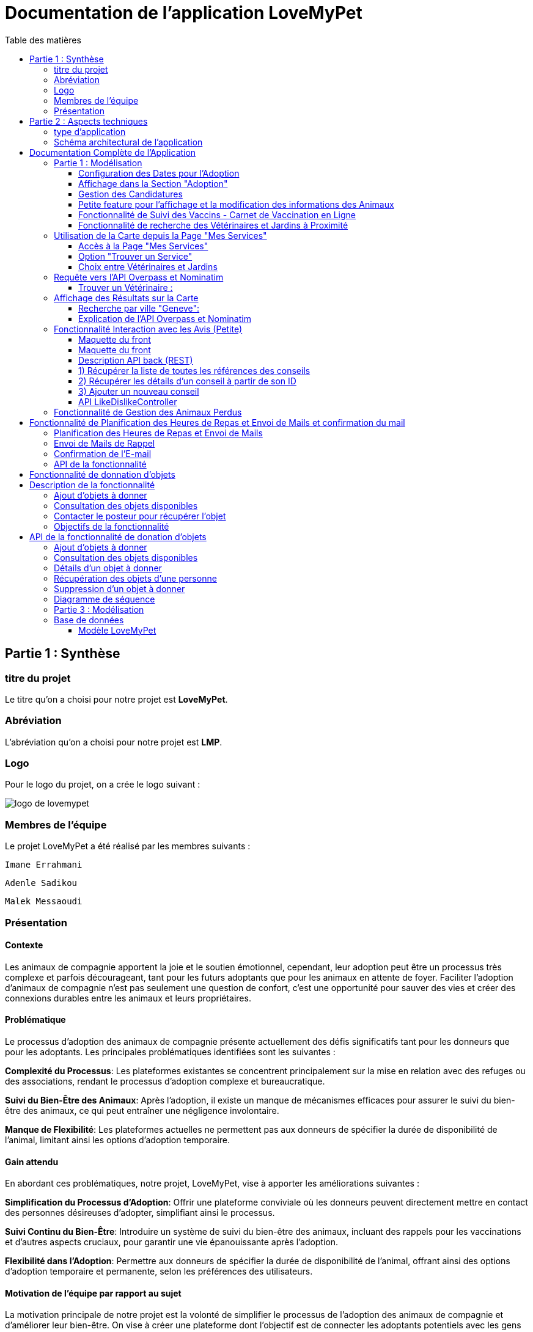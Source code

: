 = Documentation de l'application LoveMyPet
:doctype: book
:icons: font
:source-highlighter: coderay
:toc: left
:toc-title: Table des matières



== Partie 1 : Synthèse 

=== titre du projet 

Le titre qu'on a choisi pour notre projet est **LoveMyPet**.

=== Abréviation 

L'abréviation  qu'on a choisi pour notre projet est **LMP**.

=== Logo 
Pour le logo du projet, on a crée le logo suivant :

image::logo.png[logo de lovemypet]

=== Membres de l'équipe

Le projet LoveMyPet a été réalisé par les membres suivants : 

    Imane Errahmani
    
    Adenle Sadikou

    Malek Messaoudi


=== Présentation

==== Contexte 

Les animaux de compagnie apportent la joie et le soutien émotionnel, cependant, leur adoption peut être un processus très complexe et parfois décourageant, tant pour les futurs adoptants que pour les animaux en attente de foyer. Faciliter l’adoption d’animaux de compagnie n’est pas seulement une question de confort, c’est une opportunité pour sauver des vies et créer des connexions durables entre les animaux et leurs propriétaires.

==== Problématique 

Le processus d'adoption des animaux de compagnie présente actuellement des défis significatifs tant pour les donneurs que pour les adoptants. Les principales problématiques identifiées sont les suivantes :

**Complexité du Processus**: Les plateformes existantes se concentrent principalement sur la mise en relation avec des refuges ou des associations, rendant le processus d'adoption complexe et bureaucratique.

**Suivi du Bien-Être des Animaux**: Après l'adoption, il existe un manque de mécanismes efficaces pour assurer le suivi du bien-être des animaux, ce qui peut entraîner une négligence involontaire.

**Manque de Flexibilité**: Les plateformes actuelles ne permettent pas aux donneurs de spécifier la durée de disponibilité de l'animal, limitant ainsi les options d'adoption temporaire.


==== Gain attendu 

En abordant ces problématiques, notre projet, LoveMyPet, vise à apporter les améliorations suivantes :

**Simplification du Processus d'Adoption**: Offrir une plateforme conviviale où les donneurs peuvent directement mettre en contact des personnes désireuses d'adopter, simplifiant ainsi le processus.

**Suivi Continu du Bien-Être**: Introduire un système de suivi du bien-être des animaux, incluant des rappels pour les vaccinations et d'autres aspects cruciaux, pour garantir une vie épanouissante après l'adoption.

**Flexibilité dans l'Adoption**: Permettre aux donneurs de spécifier la durée de disponibilité de l'animal, offrant ainsi des options d'adoption temporaire et permanente, selon les préférences des utilisateurs.


==== Motivation de l'équipe par rapport au sujet

La motivation principale de notre projet est la volonté de simplifier le processus de l’adoption des animaux de compagnie et d'améliorer leur bien-être.
On vise à créer une plateforme dont l’objectif est de connecter les adoptants potentiels avec les gens qui souhaitent donner leur animal de compagnie soit pour une durée définie (vacances) ou pour toujours.

Notre projet vise aussi à éduquer les futurs propriétaires sur les meilleures pratiques de soins afin de créer une communauté engagée et responsable pour contribuer à une adoption plus répandue et à des vies animales plus épanouies. 


==== Concurrence

Afin de faire une étude de la concurrence, on s’est posé les questions suivantes : 

Qui sont nos concurrents ?
Où sont-ils ?
Que proposent-ils ?
Quelles sont leurs forces et leurs faiblesses ?

Après une recherche sur internet, on a vu qu' en France, il existe beaucoup de sites web permettant l’adoption des animaux que ce soit des sites des fondations (Fondation 30 Millions d’amis, Fondation Brigitte Bardot…)  ou des plateformes d’adoption comme Seconde Chance, La-Spa.fr, PAAW…

On a constaté que sur ces sites web, le service proposé est de mettre en contact un futur adoptant avec une association de la protection des animaux ou avec un refuge, cela est totalement différent du service proposé par notre projet qui est de mettre en contact deux personnes, une qui souhaite donner son animal de compagnie soit de façon définitive ou pour une durée précise (vacance) et l’autre qui représente un futur propriétaire de cet animal.

En revanche ce service peut être existant dans des sites comme LeBonCoin, sauf que dans ce cas, ce site n’est pas dédié seulement aux animaux et leur adoption ce qui n’est pas pratique pour les utilisateurs souhaitant profiter d’un processus d’adoption simple et efficace. 

Ce qui diffère notre projet des concurrents cités, c’est le fait que c’est un site qui permet un suivi du bien être des animaux, cela inclut :
Trouver un propriétaire pour l’animal,
Assurer que le propriétaire prend soin de l’animal en lui envoyant des rappels pour nourrir l’animal, le laver, le vacciner…

Donc au final, notre projet est une combinaison de fonctionnalités permettant une meilleure expérience utilisateur.

==== Personas 

**Donneur d'Animal - Sophie**:

image::sophie.jpg[persona 1]


    Contexte: Sophie, 35 ans, a un chien nommé Max qu'elle aime profondément. Cependant, en raison de changements de vie, elle doit trouver un nouveau foyer pour Max.
    Fonctionnalités Clés:
        Enregistrement facile des informations de Max sur la plateforme.
        Possibilité de donner Max pour une durée à spécifier (temporaire ou permanente).

**Futur Adoptant - Antoine**:

image::antoine.jpg[persona 2]

    Contexte: Antoine, 28 ans, cherche un compagnon animal. Il aimerait adopter un chien pour lui tenir compagnie.
    Fonctionnalités Clés:
        Recherche simplifiée d'animaux disponibles à l'adoption.
        Faire une candidature  pour exprimer son intérêt à adopter.
        Accès à des informations complètes sur les vaccinations et le suivi du bien-être de l'animal.


==== Prévisions Marketing

**Réseaux Sociaux**:

Stratégie: Campagnes engageantes sur des plateformes populaires telles que Facebook, Instagram et Twitter.
Contenu: Témoignages d'adoptions réussies, conseils de soins, et mises en avant des fonctionnalités uniques de LoveMyPet.
Impact Attendu: Augmentation de la notoriété de la plateforme, engagement de la communauté, partages sociaux.

**Site Web**:

Stratégie: Développement d'un site web attrayant et convivial.
Contenu: Histoires inspirantes, guides de soins, témoignages d'utilisateurs, et accès facile aux fonctionnalités de la plateforme.
Impact Attendu: Plateforme centrale pour les informations sur LoveMyPet, conversion des visiteurs en utilisateurs actifs.


**Campagnes d'Influenceurs**:

Stratégie: Partenariat avec des influenceurs dans le domaine des animaux et de l'adoption responsable.
Contenu: Contenu authentique mettant en avant l'utilité de LoveMyPet.
Impact Attendu: Atteinte d'un public plus large, renforcement de la confiance grâce à des recommandations d'influenceurs.


== Partie 2 : Aspects techniques

=== type d'application

LoveMyPet est une application **web**

=== Schéma architectural de l'application

Voici notre schéma architectural 

[plantuml]
----
@startuml

!define RECTANGLE class
!define INTERFACE interface
!define END end

RECTANGLE Frontend {
  PageAccueil
  PagesProfil
  PagesAdoption
  PopUpsInteractifs
  PagesSuiviDeVaccination
  ...
}

RECTANGLE Backend {
  API_REST
  GestionUtilisateurs
  LogiqueAdoption
  SuiviVaccination
  LogiqueAlerts
  LogiqueSuiviDuPoids
  LogiqueAffichageDesparcs
  LogiqueAffichageDesVeterinaires
}

RECTANGLE BaseDeDonnees {
  TablesPerson
  TablesAnimal
  TablesAdoption
  TablesVaccination
  TablesVaccin
  TableAdvice
  TableCanidature
  TableComment
  TableFeedingConfirmation
  TableFeedingTime
  TableHistoriqueAdoption
  TableHistoriqueWeight
  TableLikeDislike
  TableLostAnimal
}

Backend -- BaseDeDonnees : communique
Frontend -- Backend : communique

@enduml
----

et voici toutes les API utilisées dans notre projet : 


===== AdoptionController

Point de départ de l'API : `/adoption`

* `GET /adoptions` : Obtenir la liste de toutes les URL d'adoption.
* `GET /{idAdoption}` : Obtenir les détails d'une adoption spécifique par ID.

===== AnimalController

Point de départ de l'API : `/animal`

* `POST /add` : Ajouter un nouvel animal avec un fichier image.
* `GET /person/{idPerson}` : Obtenir la liste des références d'animaux par ID de personne.
* `GET /{id}` : Obtenir les détails d'un animal spécifique par ID.
* `GET /{animalId}/candidatures` : Obtenir la liste des candidatures pour un animal spécifique.
* `POST /addadoption` : Ajouter une nouvelle adoption.

===== CandidatureController

Point de départ de l'API : `/animal/{animalId}/candidature`

* `GET /{candidatureId}` : Obtenir les détails d'une candidature spécifique pour un animal.

===== MesCandidatureController

Point de départ de l'API : `/mescandidature`

* `GET /person/{idPerson}` : Obtenir la liste des références de candidatures par ID de personne.
* `GET /{idCandidature}` : Obtenir les détails d'une candidature spécifique par ID.

===== PersonController

Point de départ de l'API : `/person`

* `GET /{id}` : Obtenir les détails d'une personne spécifique par ID.
* `POST /add` : Ajouter une nouvelle personne avec un fichier image.
* `POST /login` : Authentifier une personne à l'aide de l'e-mail et du mot de passe.
* `GET /profile` : Obtenir les informations du profil utilisateur.
* `POST /addcandidature` : Ajouter une nouvelle candidature.

===== VaccinationController

Point de départ de l'API : `/vaccination`

* `GET /animal/{idAnimal}` : Obtenir les références de vaccination par ID d'animal.
* `GET /{idVaccination}` : Obtenir les détails d'une vaccination spécifique par ID.
* `POST /add` : Ajouter une nouvelle vaccination.

===== VaccinController

Point de départ de l'API : `/vaccin`

* `GET /all` : Obtenir toutes les vaccinations.

===== HistoriqueAdoptionController

Point de départ de l'API : `/historiqueadoption`

* `POST /ajouteradoption` : ajouter une adoption temporaire dans la table.

===== HistoriqueWeightController

Point de départ de l'API : `/historiqueWeight`

* `GET /animal/{idAnimal}` : Récupérer la liste des liens d'historique de poids pour un animal donné.
*`GET /{id}` : Récupérer les détails d'un enregistrement d'historique de poids par son identifiant.
*`GET /data/{idAnimal}` : Récupérer les données d'historique de poids pour un animal donné.

===== InfoAnimalController

Point de départ de l'API : `/infoanimal`

* `GET /{idAnimal}` : Récupérer les informations concernant un animal à partir de son id
*`POST /updateName/{idAnimal}` : modifier le nom de l'animal dont l'identifiant est idAnimal.
*`POST /updateWeight/{idAnimal}` : modifier le poids de l'animal dont l'identifiant est idAnimal.
*`POST /updateImage/{idAnimal}` : modifier l'image de l'animal dont l'identifiant est idAnimal.

===== LostAnimalController



Point de départ de l'API : `/lost-animal`

* `POST /add` : Ajouter un animal perdu dans la table LotAnimal.
*`GET /list` : Récupérer la liste des animaux perdus.

===== MesCandidatureController



Point de départ de l'API : `/mescandidature`

* `GET /person/{idPerson}` : Récupérer les liens des candidatures de la personne.
*`GET /{idCandidature}` : Récupérer la candidature.

==== plateforme technologique

**Langages utilisés**

**Backend (Java)**: Utilisation de Java pour la logique métier, la gestion de la base de données, et la création de l'API REST.

**Frontend (JavaScript, HTML, JSON)**: Utilisation de JavaScript pour la logique côté client, HTML pour la structure des pages, et JSON pour le format des données échangées.

**API REST**

Utilisation d'une architecture RESTful pour la communication entre le frontend et le backend.

**Frameworks de Test**

**Jacoco**: Utilisation de Jacoco pour la mesure de la couverture de code, permettant d'évaluer l'étendue des tests effectués sur le code source Java.

**Gestion de Versions**

**Git**: Utilisation du système de gestion de versions Git pour le suivi des modifications, la collaboration entre les membres de l'équipe, et la gestion des branches de développement.

**Build**

**Maven**: Utilisation de Maven pour la gestion des dépendances, la compilation du code source, et la création d'artefacts binaires.

**Intégration Continue (CI)**

**GitAction**: Mise en place d'un système d'intégration continue pour automatiser les tests, la compilation, et la vérification de la qualité du code à chaque modification dans le référentiel Git.


= Documentation Complète de l'Application

== Partie 1 : Modélisation




Après avoir ajouté des compagnons dans la section "Mes Animaux", chaque animal est associé au bouton unique "Donner". Cela déclenche un pop-up interactif pour faciliter l'adoption.

**étape 1**

image::enregistrement.png[etape 1]

**étape 2**

image::donner.png[etape 2]

**étape 3**

image::popup.png[etape 3]

==== Configuration des Dates pour l'Adoption

Dans le pop-up, la date de début est obligatoire, indiquant quand l'animal sera disponible pour adoption. La date de fin est facultative, laissant aux donateurs le choix de l'adoption permanente ou temporaire, idéal pour les périodes comme les vacances.

==== Affichage dans la Section "Adoption"

Une fois configuré, l'animal est répertorié dans la section dédiée à l'adoption, avec un bouton "Candidater" pour exprimer l'intérêt.

**étape 4**

image::adoption.png[etape 4]

Cette approche flexible simplifie l'adoption, laissant aux propriétaires le choix de la durée d'adoption.

==== Gestion des Candidatures

Chaque animal ajouté à la section "Mes Animaux" est équipé d'un bouton "Candidatures". Ce bouton permet au propriétaire de consulter les détails des personnes ayant postulé pour garder son animal.

*étape 5*

Le propriétaire peut ensuite examiner chaque candidature individuellement et décider d'accepter ou de refuser.

*étape 6*



=== Petite feature pour l'affichage et la modification des informations des Animaux

Chaque animal dans la section "Mes Animaux" est doté d'un bouton en haut à droite avec le signe plus (+). En cliquant sur ce bouton, les informations détaillées de l'animal sont affichées, offrant la possibilité de modifier le nom, le poids et la photo de l'animal.



=== Fonctionnalité de Suivi des Vaccins - Carnet de Vaccination en Ligne

La fonction de suivi des vaccins offre une gestion centralisée des vaccinations des animaux. Accessible depuis "Mes Animaux", elle permet aux propriétaires de maintenir un carnet de vaccination en ligne.

==== Accès Simple

**étape 1**
image::suivi_vaccins.png[etape 1]

**étape 2**
image::mes_animaux.png[etape 2]

==== Vue d'Ensemble des Vaccinations

L'interface propose une vue d'ensemble détaillée des vaccinations, incluant le nom et la date de chaque vaccin.

==== Ajout de Vaccinations

Les propriétaires peuvent ajouter de nouvelles vaccinations à tout moment, garantissant un historique complet et à jour.

=== Fonctionnalité de recherche des Vétérinaires et Jardins à Proximité

L'application offre une fonctionnalité avancée permettant aux utilisateurs de localiser rapidement des vétérinaires ou des jardins à proximité de leur emplacement actuel. Cette fonctionnalité est accessible depuis la page "Mes Services".

== Utilisation de la Carte depuis la Page "Mes Services"

=== Accès à la Page "Mes Services"

Connectez-vous à votre compte sur le site et accédez à la page "Mes Services".

=== Option "Trouver un Service"

Recherchez l'option "EXPLORATION FACILE" sur la page "Mes Services" et cliquez dessus.

image::service.jpeg[Services]

=== Choix entre Vétérinaires et Jardins

Une fois sur la page "EXPLORATION FACILE", les utilisateurs ont deux choix :
- "Trouver un Vétérinaire"
- "Rechercher un Jardin pour se Balader"
- "Recherche par Ville et Périmètre"

Les utilisateurs peuvent sélectionner l'option qui correspond à leur recherche.

image::map.png[Map]

== Requête vers l'API Overpass et Nominatim

=== Trouver un Vétérinaire :

Lorsque l'utilisateur choisit "Trouver un Vétérinaire", l'application utilise l'API Overpass pour rechercher les vétérinaires à proximité de la position actuelle de l'utilisateur. La requête à l'API Overpass est générée dynamiquement pour récupérer les nœuds correspondant à la catégorie "amenity=veterinary" dans un rayon défini autour de la position de l'utilisateur.

En outre, l'application utilise l'API Nominatim pour convertir le nom de la ville saisi par l'utilisateur en coordonnées géographiques.

[plantuml]
----
class VeterinairesController {
    +getVeterinaires(double latitude, double longitude, String city, int radius): String
    -Veterinary
}

class Veterinary {
    -lat: double
    -lon: double
    -name: String

    +Veterinary(double lat, double lon, String name)
    +getLat(): double
    +getLon(): double
    +getName(): String
}

class RestTemplate {
    +getForObject(url: String, responseType: Class<T>): T
}

VeterinairesController --> Veterinary: "1..*"
VeterinairesController --> RestTemplate: makeApiCall()
RestTemplate --> API: Overpass API
RestTemplate --> API: Nominatim API
----

- === Rechercher un Jardin pour se Balader :

Si l'utilisateur opte pour "Rechercher un Jardin pour se Balader", l'application effectue une requête pour trouver les nœuds correspondant à la catégorie "leisure=garden" autour de la position actuelle de l'utilisateur. Cette requête est également générée dynamiquement pour récupérer les informations nécessaires.

== Affichage des Résultats sur la Carte

-  Trouver un Vétérinaire :

Les résultats de la requête pour les vétérinaires sont affichés sur la carte sous forme de marqueurs. Chaque marqueur représente l'emplacement d'un vétérinaire trouvé.

image::veterinaire.png[Vétérinaire]
=== Recherche par ville "Geneve":

image::veterinairegeneve.png[veterinairegeneve]

- Rechercher un Jardin pour se Balader :

Pour la recherche de jardins, les résultats correspondants aux nœuds "leisure=garden" sont affichés sur la carte.

image::Parc.png[Parc]

=== Explication de l'API Overpass et Nominatim

L'API Overpass est un service d'interrogation et d'analyse de données OpenStreetMap. Elle permet de récupérer des données géographiques en utilisant un langage de requête spécifique. Dans le contexte de cette application, elle est utilisée pour obtenir des informations sur les vétérinaires et les jardins à proximité en fonction de la position de l'utilisateur. Les requêtes sont construites dynamiquement pour cibler les catégories spécifiques (amenity=veterinary, leisure=garden) et les résultats sont intégrés à la carte de l'application.

== Fonctionnalité Interaction avec les Avis (Petite)

==== Maquette du front

Les utilisateurs ont la possibilité d'interagir avec les avis en les consultant, en les likant, ou en les dislikant. Cette fonctionnalité permet d'exprimer des réactions vis-à-vis des conseils postés par d'autres utilisateurs.

==== Maquette du front

image::images_planification_food/7.png[advice]

===== Consulter les Avis

Les utilisateurs peuvent parcourir les avis postés par d'autres membres de la communauté LoveMyPet. Ces avis peuvent contenir des conseils utiles, des expériences personnelles, ou des informations pertinentes sur les animaux de compagnie.

===== Liker un Avis

Chaque utilisateur a la possibilité de manifester son appréciation envers un avis en utilisant la fonction "Like". Lorsqu'un utilisateur clique sur le bouton "Like" d'un avis, cela indique une réaction positive envers le contenu de cet avis.

=====  Disliker un Avis

De même, les utilisateurs peuvent exprimer leur désaccord ou leur mécontentement envers un avis en utilisant la fonction "Dislike". Cliquer sur le bouton "Dislike" signifie que l'utilisateur n'est pas en accord avec le contenu de l'avis.

Ces interactions permettent de créer une dynamique communautaire où les utilisateurs peuvent partager leurs opinions et réagir aux conseils des autres membres.

Les actions de "Like" et "Dislike" sont enregistrées dans la base de données, fournissant ainsi des informations sur la popularité et la réception des avis au sein de la communauté LoveMyPet.

Ces fonctionnalités contribuent à renforcer l'engagement des utilisateurs et favorisent une communauté active et collaborative.

==== Description API back (REST)



==== 1) Récupérer la liste de toutes les références des conseils
Endpoint : `GET /api/advices`

Aucun input.

Output : Liste de chaînes représentant les références des conseils.

==== 2) Récupérer les détails d'un conseil à partir de son ID
Endpoint : `GET /api/advices/advice/{adviceId}`

Input : {adviceId} - Identifiant du conseil (dans l'URL).

Output : Map contenant les détails du conseil.

==== 3) Ajouter un nouveau conseil
Endpoint : `POST /api/advices/add`

Input :
[source,json]
----
{
  "textAdvice": "Contenu du conseil",
  "idPerson": 1,
  "imageFile": "Fichier image (dans les données de la requête multipart)"
}
----

Output : Réponse HTTP avec le statut de réussite ou d'erreur.

=== API LikeDislikeController

==== 4) Ajouter un "Like" pour un conseil spécifique
Endpoint : `POST /api/like-dislike/like`

Input :
[source,json]
----
{
  "advice_id": 1,
  "person_id": 1
}
----

Output : Réponse HTTP avec le statut de réussite ou d'erreur.

==== 5) Ajouter un "Dislike" pour un conseil spécifique
Endpoint : `POST /api/like-dislike/dislike`

Input :
[source,json]
----
{
  "advice_id": 1,
  "person_id": 1
}
----

Output : Réponse HTTP avec le statut de réussite ou d'erreur.



==== Diagramme de classes global (partie métier)
[plantuml]
----

@startuml

class Person {
  idPerson: Integer
  firstName: String
  lastName: String
  email: String
}

class Advice {
  adviceId: Integer
  author: Person
  textAdvice: String
  imageUrl: String
  likeDislikes: List<LikeDislike>
}

class LikeDislike {
  id: Integer
  advice: Advice
  person: Person
  isLike: boolean
}


Person "1" -- "*" Advice : wrote
Advice "1" -- "*" LikeDislike : has

@enduml


----


==== Diagrammes de séquence des interactions front/back

[plantuml]
----

@startuml

actor Client
participant AdviceController
participant AdviceService
participant AdviceServiceImpl
participant AdviceRepository

Client -> AdviceController: POST /api/advices/add
AdviceController -> AdviceService: addAdvice(Advice)
AdviceService -> AdviceServiceImpl: addAdvice(Advice)
AdviceServiceImpl -> AdviceRepository: save(Advice)
AdviceRepository --> AdviceServiceImpl: Database save operation
AdviceServiceImpl --> AdviceService: Database save successful
AdviceService --> AdviceController: Operation successful response

@enduml
----





















== Fonctionnalité de Gestion des Animaux Perdus

La section "Animaux Perdus" de LoveMyPet propose une fonctionnalité permettant aux utilisateurs de déclarer et de retrouver leurs compagnons perdus. Lorsque vous accédez à cette section depuis la page "Nos Services", vous trouverez deux boutons distincts : "Déclarer un Animal Perdu" et "Liste des Animaux Perdus".

    Déclarer un Animal Perdu :
    En cliquant sur ce bouton, les utilisateurs peuvent remplir un formulaire pour déclarer un animal perdu. Ils peuvent fournir des détails tels que le nom de l'animal, une description, une photo, et d'autres informations pertinentes.

    Liste des Animaux Perdus :
    Ce bouton affiche une liste des animaux perdus déclarés par la communauté LoveMyPet. Les utilisateurs peuvent parcourir cette liste pour retrouver des animaux perdus et faciliter des réunions chaleureuses entre les amis à fourrure égarés et leurs propriétaires.
L'API Nominatim est utilisée pour convertir le nom de la ville saisi par l'utilisateur en coordonnées géographiques, ce qui permet d'étendre la fonctionnalité de recherche par ville et périmètre.


= Fonctionnalité de Planification des Heures de Repas et Envoi de Mails et confirmation du mail

=== Planification des Heures de Repas et Envoi de Mails

Cette fonctionnalité permet à un utilisateur de programmer les heures auxquelles il souhaite nourrir son animal

==== Maquette du front

Etape 1: Rentrer une heure puis cliquer sur le boutton  "Creer une alerte" Puis l'alerte sera ajouter au tableau

Aussi on peut modifier les alertes créer en cliqquand sur "Edith" , et supprimer ses alerte en "cliquand" sur Delete

image::images_planification_food/1.png[Planification de repas]


=== Envoi de Mails de Rappel
En suite lutilisateur n'a plus rien a faire , il recevra un email pour chaque heure rentrer  l'informant de l'heure de repas prévue pour son animal.

image::images_planification_food/2.png[Exemple d'email envoyé a l'utilisateur]

=== Confirmation de l'E-mail

Pour confirmer la réception de l'e-mail et l'alimentation de l'animal, l'utilisateur peut cliquer sur le bouton de confirmation présent dans l'e-mail. Lorsqu'il le fait, un message de réussite est affiché, et une nouvelle ligne est insérée dans la base de données pour enregistrer la confirmation.

Le bouton de confirmation dans l'e-mail doit rediriger l'utilisateur vers une page ou un endpoint dédié, par exemple :

[source,html]
----
<a href="/feeding-confirmation/confirm?personId=1&amp;animalId=1&amp;feedingTimeId=39&amp;confirmationCode=ad97faf5">Confirmer</a>
----
==== Diagramme de classes global (partie métier)

[plantuml]
----

@startuml
class Person {
idPerson: Integer
LastName: String
FirstName: String
Email: String
PhoneNumber: String
Address: String
Password: String
ImageUrl: String
}

class Animal {
id: Integer
idPerson: Integer
name: String
category: String
race: String
weight: Double
gender: Integer
dateOfBirth: Date
imageUrl: String
adoptedByPerson: Person
}

class FeedingTime {
id: Integer
animal: Animal
feedingTime: LocalTime
}

class FeedingConfirmation {
id: Integer
personId: Integer
animalId: Integer
feedingTimeId: Integer
confirmationDate: Date
confirmationCode: String
}

Person "1" -- "*" Animal : owns
Animal "*" -- "1" FeedingTime : has feeding times
Animal "*" -- "*" FeedingConfirmation : may have confirmations

@enduml
----



=== API de la fonctionnalité

==== 1) Ajout d'un Horaire d'Alimentation
Endpoint : `POST /api/feeding-times/add`

Voici le body de la requête :

[source,json]
----
{
  "animal": {
    "id": 1
  },
  "feedingTime": "20:45"
}
----

et le output :

`Message : Horaires d'alimentation ajouté avec succès.`


==== 2) Liste des Horaires d'Alimentation pour un Animal
Endpoint : `GET /api/feeding-times/{idAnimal}`

et le output :
[source,json]
----
["time/1","time/2","time/3"]
----


==== 3) Détail d'un Horaire d'Alimentation
Endpoint : `GET /api/feeding-times/time/{id}`

et le output :
[source,json]
----

{
"id": 1,
"animal": {
    "id": 1,
    "idPerson": 1,
    "name": "xgecfie",
    "category": "cat",
    "race": "dde",
    "weight": 20.0,
    "gender": 1,
    "dateOfBirth": "2024-01-25",
    "imageUrl": "selenium_true_vrai.jpg",
    "adoptedByPerson": {
    "idPerson": 1,
    "password": "f",
    "address": null,
    "email": "f@gmail.com",
    "imageUrl": null,
    "lastName": "ichola",
    "firstName": "sadikou",
    "phoneNumber": null
    }
},
"feedingTime": "15:42"
}
----


==== 4) Suppression d'un Horaire d'Alimentation
Endpoint : `DELETE /api/feeding-times/delete/{id}`

Et output :

`L'heure a étét supprimer`


==== 4)  Mise à Jour d'un Horaire d'Alimentation
Endpoint : `PUT /api/feeding-times/update/{id}`

[source,json]
----
{
"animal": {
"id": 1
},
"feedingTime": "15:45"
}
----

Output : `Mise à jour réussie.`

==== 5) Récupération des Horaire d'Alimentation Actuels pour les E-mails
Endpoint : `GET /api/feeding-times/email-animal-current-feeding-times`

[source,json]
----
[
    [
        "f@gmail.com",
        "Fanuel",
        1,
        1,
        "loulou",
        "image_animal.jpg",
        4
    ]
]
----

==== 6) Confirmer l'email
Endpoint : `GET /feeding-confirmation/confirm?personId=1&animalId=2&feedingTimeId=3&confirmationCode=ABC123`

Output :

`Comfirmation réussie Failed to confirm feeding.`


==== Diagramme de séquence

[plantuml]
----
@startuml
participant Client
participant FeedingTimeController
participant FeedingTimeService
participant FeedingTimeServiceImpl
participant FeedingTimeRepository
participant ScheduledEmailService
participant EmailSenderService
participant Person
participant Animal

Client->FeedingTimeController: POST /api/feeding-times/add
FeedingTimeController->FeedingTimeService: addFeedingTime(FeedingTime)
FeedingTimeService->FeedingTimeServiceImpl: addFeedingTime(FeedingTime)
FeedingTimeServiceImpl->FeedingTimeRepository: save(FeedingTime)
FeedingTimeRepository-->FeedingTimeServiceImpl: Database save operation
FeedingTimeServiceImpl-->FeedingTimeService: Database save successful
FeedingTimeService-->FeedingTimeController: Operation successful response

ScheduledEmailService-->FeedingTimeServiceImpl: getInfosCurrentFeedingTimes()
FeedingTimeServiceImpl->FeedingTimeRepository: findEmailsAndAnimalDetailsForUsersWithCurrentFeedingTime()
FeedingTimeRepository-->FeedingTimeServiceImpl: Database query result
FeedingTimeServiceImpl->EmailSenderService: sendHtmlEmail(userEmail, subject, body)
EmailSenderService-->ScheduledEmailService: Email sent successfully

Client->FeedingConfirmationController: GET /feeding-confirmation/confirm
FeedingConfirmationController->FeedingConfirmationService: confirmFeeding(personId, animalId, feedingTimeId, confirmationCode)
FeedingConfirmationService->FeedingConfirmationServiceImpl: confirmFeeding(personId, animalId, feedingTimeId, confirmationCode)
FeedingConfirmationServiceImpl->FeedingConfirmationRepository: Database query to confirm feeding
FeedingConfirmationRepository-->FeedingConfirmationServiceImpl: Database query result
FeedingConfirmationServiceImpl-->FeedingConfirmationService: Feeding confirmation result
FeedingConfirmationService-->FeedingConfirmationController: Feeding confirmation response
@enduml
----


---
= Fonctionnalité de donnation d'objets

= Description de la fonctionnalité

La fonctionnalité de donation d'objets permet aux utilisateurs de proposer des objets qu'ils souhaitent donner à d'autres personnes. Voici comment fonctionne cette fonctionnalité :

==== Ajout d'objets à donner

Les utilisateurs peuvent ajouter des informations sur les objets qu'ils souhaitent donner, telles que le nom de l'objet, une description et éventuellement une photo. En utilisant une interface conviviale, ils remplissent un formulaire avec les détails de l'objet, y compris le nom, la description et la photo facultative. Une fois le formulaire soumis, les informations sur l'objet sont enregistrées dans la base de données.

==== Consultation des objets disponibles

Les autres utilisateurs peuvent consulter la liste des objets disponibles à donner. Ils peuvent parcourir les objets ajoutés par d'autres utilisateurs et voir leurs détails, tels que le nom, la description et la photo. Cette fonctionnalité leur permet de trouver des objets qui pourraient les intéresser.

==== Contacter le posteur pour récupérer l'objet

Si un utilisateur est intéressé par un objet à donner, il peut contacter le posteur de l'objet pour organiser la récupération. Cela peut se faire par le biais de coordonnées fournies par l'utilisateur qui donne l'objet, telles qu'une adresse e-mail ou un numéro de téléphone. Les deux parties peuvent ensuite convenir d'un moment et d'un lieu pour que l'utilisateur récupère l'objet donné.

==== Objectifs de la fonctionnalité

- Faciliter le processus de donation d'objets en permettant aux utilisateurs de proposer des objets à donner.
- Fournir aux utilisateurs une plateforme où ils peuvent trouver des objets disponibles à donner qui correspondent à leurs besoins.
- Encourager le partage et la réutilisation des objets pour réduire le gaspillage et favoriser le développement durable.
- Créer une communauté où les utilisateurs peuvent se soutenir mutuellement en donnant et en recevant des objets de manière désintéressée

= API de la fonctionnalité de donation d'objets

L'API de la fonctionnalité de donation d'objets permet aux utilisateurs d'effectuer différentes opérations liées à la gestion des objets à donner.

==== Ajout d'objets à donner

Endpoint : `POST /api/items-to-donate/add`

Ce point de terminaison permet aux utilisateurs d'ajouter des informations sur les objets qu'ils souhaitent donner. Les informations nécessaires comprennent le nom de l'objet, une description et éventuellement une photo. Les paramètres de la requête sont les suivants :

- `itemName` : Le nom de l'objet à donner.
- `description` : La description de l'objet à donner.
- `photo` : La photo de l'objet à donner (facultatif).
- `idPerson` : L'identifiant de la personne qui donne l'objet.

Exemple de corps de requête JSON :
[source,json]
----
{
  "itemName": "Chaise",
  "description": "Chaise en bois",
  "photo": "photo_chaise.jpg",
  "idPerson": 123
}
----

Réponse : En cas de succès, une réponse avec le message "Objet à donner ajouté avec succès" est renvoyée avec le code d'état HTTP 200 (OK). En cas d'erreur, une réponse avec le message "Erreur lors de l'ajout de l'objet à donner" est renvoyée avec le code d'état HTTP 500 (Internal Server Error).

==== Consultation des objets disponibles

Endpoint : `GET /api/items-to-donate/`

Ce point de terminaison permet aux utilisateurs de consulter la liste des objets disponibles à donner. Il renvoie une liste d'URLs vers les détails de chaque objet disponible.

Exemple de réponse JSON :
[source,json]
----
[
  "/api/items-to-donate/item/1",
  "/api/items-to-donate/item/2",
  "/api/items-to-donate/item/3"
]
----

==== Détails d'un objet à donner

Endpoint : `GET /api/items-to-donate/item/{id}`

Ce point de terminaison permet aux utilisateurs de récupérer les détails d'un objet à donner spécifique en fournissant son identifiant (`id`).

Exemple de réponse JSON pour un objet avec l'identifiant 1 :
[source,json]
----
{
  "id": 1,
  "itemName": "Chaise",
  "description": "Chaise en bois",
  "imageUrl": "photo_chaise.jpg",
  "donatingPerson": {
    "idPerson": 123,
    "firstName": "John",
    "lastName": "Doe"
  }
}
----

==== Récupération des objets d'une personne

Endpoint : `GET /api/items-to-donate/person/{personId}`

Ce point de terminaison permet aux utilisateurs de récupérer les objets qu'une personne spécifique a l'intention de donner. Il prend en paramètre l'identifiant de la personne (`personId`) et renvoie une liste d'URLs vers les détails de chaque objet.

Exemple de réponse JSON pour les objets d'une personne avec l'identifiant 123 :
[source,json]
----
[
  "/api/items-to-donate/item/1",
  "/api/items-to-donate/item/2"
]
----

==== Suppression d'un objet à donner

Endpoint : `DELETE /api/items-to-donate/item/{id}`

Ce point de terminaison permet aux utilisateurs de supprimer un objet à donner spécifique en fournissant son identifiant (`id`). En cas de succès, une réponse avec le message "Objet à donner supprimé avec succès" est renvoyée avec le code d'état HTTP 200 (OK).

Exemple de réponse JSON pour la suppression d'un objet avec l'identifiant 1 :
[source,json]
----
{
  "message": "Objet à donner supprimé avec succès"
}
----

== Diagramme de séquence
[plantuml]
----
@startuml

package "Controller" {
    class ItemToDonateController {
        - itemToDonateService: ItemToDonateServiceImpl
        + addItemToDonate(itemName: String, description: String, photo: MultipartFile, idPerson: Integer): ResponseEntity<String>
        - saveImage(imageFile: MultipartFile): String
        + getAllItemReferences(): List<String>
        + getItemDetailsById(id: Integer): ItemToDonate
        + getItemReferencesByPersonId(personId: Integer): ResponseEntity<List<String>>
        + deleteItemToDonate(id: Integer): ResponseEntity<String>
    }
}

package "Model" {
    class ItemToDonate {
        - id: Integer
        - itemName: String
        - description: String
        - imageUrl: String
        - donatingPerson: Person
        + ItemToDonate()
        + ItemToDonate(itemName: String, description: String, imageUrl: String, person: Person)
        + getId(): Integer
        + setId(id: Integer): void
        + getItemName(): String
        + setItemName(itemName: String): void
        + getDescription(): String
        + setDescription(description: String): void
        + getImageUrl(): String
        + setImageUrl(imageUrl: String): void
        + getDonatingPerson(): Person
        + setDonatingPerson(donatingPerson: Person): void
    }

    class Person {
        - idPerson: Integer
        - address: String
        - password: String
        - email: String
        - imageUrl: String
        - firstName: String
        - lastName: String
        - phoneNumber: String
        + Person()
        + getIdPerson(): Integer
        + setIdPerson(idPerson: Integer): void
        + getAddress(): String
        + setAddress(address: String): void
        + getPassword(): String
        + setPassword(password: String): void
        + getEmail(): String
        + setEmail(email: String): void
        + getImageUrl(): String
        + setImageUrl(imageUrl: String): void
        + getFirstName(): String
        + setFirstName(firstName: String): void
        + getLastName(): String
        + setLastName(lastName: String): void
        + getPhoneNumber(): String
        + setPhoneNumber(phoneNumber: String): void
    }
}

package "Repository" {
    interface ItemToDonateRepository {
        + findByDonatingPerson_IdPerson(personId: Integer): List<ItemToDonate>
    }
}

package "Service" {
    interface ItemToDonateService {
        + saveItemToDonate(itemToDonate: ItemToDonate): void
        + getAllItems(): List<ItemToDonate>
        + getItemById(id: Integer): ItemToDonate
        + getItemsByPersonId(personId: Integer): List<ItemToDonate>
        + deleteItemToDonate(id: Integer): void
    }

    class ItemToDonateServiceImpl {
        - itemToDonateRepository: ItemToDonateRepository
        + saveItemToDonate(itemToDonate: ItemToDonate): void
        + getAllItems(): List<ItemToDonate>
        + getItemById(id: Integer): ItemToDonate
        + getItemsByPersonId(personId: Integer): List<ItemToDonate>
        + deleteItemToDonate(id: Integer): void
    }
}

ItemToDonateController --> ItemToDonateServiceImpl : uses
ItemToDonateController --> ItemToDonate : uses
ItemToDonate --> Person : has
ItemToDonateServiceImpl --> ItemToDonateRepository : uses
ItemToDonateServiceImpl --> ItemToDonate : uses
ItemToDonateService <|.. ItemToDonateServiceImpl : implements
ItemToDonateRepository <|.. ItemToDonateRepositoryImpl : implements

@enduml

----


---

== Partie 3 : Modélisation


[plantuml]
----
@startuml

package com.nanterre.LoveMyPet.controller {
  class AdoptionController {
    + getAllAdoptionUrls(): List<String>
    + getAdoptionDetails(idAdoption: Integer): Map<String, Object>
    + addAdoption(adoption: Adoption): ResponseEntity<Map<String, String>>
  }
  class AnimalController {
    + addAnimal(imageFile: MultipartFile, animal: Animal): ResponseEntity<String>
    + getAnimalsReferenceByPersonId(idPerson: Integer): List<String>
    + getAnimalDetailsById(id: Integer): Animal
    + getCandidaturesByAnimalId(animalId: Integer): List<String>
    + addAdoption(adoption: Adoption): ResponseEntity<Map<String, String>>
  }
  class CandidatureController {
    + getCandidatureDetailsByAnimalIdAndCandidatureId(animalId: Integer, candidatureId: Integer): Candidature
  }
  class Controller {
    + showAdoptionPage(model: Model): String
    + showAnimals(model: Model): String
    + showCandidatureByAnimalId(model: Model): String
    + showVaccinations(model: Model): String
    + showCandidatures(model: Model): String
    + showpage(): String
    + showpageaddAnimal(): String
    + showpagelogin(): String
    + homePage(): String
    + profile(): String
  }
  class MesCandidatureController {
    + getCandidatureReferenceByPersonId(idPerson: Integer): List<String>
    + getCandidatureDetailsById(idCandidature: Integer): Candidature
  }
  class PersonController {
    + getPersonDetailsById(id: Integer): Person
    + add(imageFile: MultipartFile, person: Person): ResponseEntity<String>
    + login(email: String, password: String, session: HttpSession): ResponseEntity<?>
    + userProfile(session: HttpSession): ResponseEntity<?>
    + addCandidature(idPerson: Integer, idAdoption: Integer, dateCandidature: String): ResponseEntity<String>
  }
}

package com.nanterre.LoveMyPet.service {
  interface AdoptionService {
    + getAllAdoptionUrls(): List<String>
    + getAdoptionDetails(idAdoption: Integer): Map<String, Object>
    + saveAdoption(adoption: Adoption)
  }
  interface AnimalService {
    + getAnimalLinksByPersonId(idPerson: Integer): List<String>
    + getAnimalDetailsById(id: Integer): Animal
    + getAdoptionUrlsForAnimals(): List<String>
    + saveAnimal(animal: Animal): Animal
    + findAnimalById(id: Integer): Animal
  }
  interface CandidatureService {
    + getCandidatureLinksByAnimalId(animalId: Integer): List<String>
    + getCandidatureDetailsByAnimalIdAndCandidatureId(animalId: Integer, candidatureId: Integer): Candidature
    + saveCandidature(candidature: Candidature)
  }
  interface MesCandidatureService {
    + getCandidatureLinksByPersonId(idPerson: Integer): List<String>
    + getCandidatureDetailsById(idCandidature: Integer): Candidature
  }
  interface PersonService {
    + getPersonDetailsById(id: Integer): Person
    + savePerson(person: Person): Person
    + findPersonByEmail(email: String): Person
  }
}

package com.nanterre.LoveMyPet.repository {
  interface AdoptionRepository {
    + findAll(): List<Adoption>
    + findById(id: Integer): Optional<Adoption>
    + save(adoption: Adoption): Adoption
  }
  interface AnimalRepository {
    + findByIdPerson(idPerson: Integer): List<Animal>
    + findById(id: Integer): Optional<Animal>
    + save(animal: Animal): Animal
  }
  interface CandidatureRepository {
    + getCandidaturesByAnimalId(animalId: Integer): List<Candidature>
    + findById(id: Integer): Optional<Candidature>
    + save(candidature: Candidature): Candidature
  }
  interface MesCandidatureRepository {
    + findByPersonIdPerson(idPerson: Integer): List<Candidature>
    + findById(id: Integer): Optional<Candidature>
    + save(candidature: Candidature): Candidature
  }
  interface PersonRepository {
    + findById(id: Integer): Optional<Person>
    + save(person: Person): Person
    + findPersonByEmail(email: String): Person
  }
}

Controller --|> AdoptionController
Controller --|> AnimalController
Controller --|> CandidatureController
Controller --|> MesCandidatureController
Controller --|> PersonController

AdoptionController --|> AdoptionService
AdoptionController --|> AnimalService

AnimalController --|> AnimalService
AnimalController --|> AdoptionService
AnimalController --|> CandidatureService

CandidatureController --|> CandidatureService

MesCandidatureController --|> MesCandidatureService

PersonController --|> PersonService
PersonController --|> CandidatureService

AdoptionService --|> AdoptionRepository
AnimalService --|> AnimalRepository
CandidatureService --|> CandidatureRepository
MesCandidatureService --|> MesCandidatureRepository
PersonService --|> PersonRepository



@enduml
----



[plantuml]
----
@startuml

package com.nanterre.LoveMyPet.controller {
  class AnimalController {
    + addAnimal(imageFile: MultipartFile, animal: Animal): ResponseEntity<String>
    + getAnimalsReferenceByPersonId(idPerson: Integer): List<String>
    + getAnimalDetailsById(id: Integer): Animal
    + getCandidaturesByAnimalId(animalId: Integer): List<String>
    + addAdoption(adoption: Adoption): ResponseEntity<Map<String, String>>
  }
  class Controller {
    + showAdoptionPage(model: Model): String
    + showAnimals(model: Model): String
    + showCandidatureByAnimalId(model: Model): String
    + showVaccinations(model: Model): String
    + showCandidatures(model: Model): String
    + showpage(): String
    + showpageaddAnimal(): String
    + showpagelogin(): String
    + homePage(): String
    + profile(): String
  }
  class PersonController {
    + getPersonDetailsById(id: Integer): Person
    + add(imageFile: MultipartFile, person: Person): ResponseEntity<String>
    + login(email: String, password: String, session: HttpSession): ResponseEntity<?>
    + userProfile(session: HttpSession): ResponseEntity<?>
    + addCandidature(idPerson: Integer, idAdoption: Integer, dateCandidature: String): ResponseEntity<String>
  }
  class VaccinationController {
    + getVaccinationReferenceByAnimalId(idAnimal: Integer): List<String>
    + getVaccinationDetailsById(idVaccination: Integer): Vaccination
    + add(vaccination: Vaccination, animalId: Integer): String
  }

  class VaccinController {
    - vaccinService: VaccinService
    + VaccinController(vaccinService: VaccinService)
    + getAllVaccins(): Iterable<Vaccin>
  }
}

package com.nanterre.LoveMyPet.service {
  interface AnimalService {
    + getAnimalLinksByPersonId(idPerson: Integer): List<String>
    + getAnimalDetailsById(id: Integer): Animal
    + getAdoptionUrlsForAnimals(): List<String>
    + saveAnimal(animal: Animal): Animal
    + findAnimalById(id: Integer): Animal
  }
  interface PersonService {
    + getPersonDetailsById(id: Integer): Person
    + savePerson(person: Person): Person
    + findPersonByEmail(email: String): Person
  }
  interface VaccinationService {
    + saveVaccination(vaccination: Vaccination): Vaccination
    + getVaccinationLinksByAnimalId(idAnimal: Integer): List<String>
    + getVaccinationDetailsById(idVaccination: Integer): Vaccination
  }
  
  interface VaccinService {
  + getAllVaccins(): Iterable<Vaccin>
  + getVaccinById(id: Integer): Vaccin
  }

}

package com.nanterre.LoveMyPet.repository {
  interface AnimalRepository {
    + findByIdPerson(idPerson: Integer): List<Animal>
    + findById(id: Integer): Optional<Animal>
    + save(animal: Animal): Animal
  }
  interface PersonRepository {
    + findById(id: Integer): Optional<Person>
    + save(person: Person): Person
    + findPersonByEmail(email: String): Person
  }
  interface VaccinRepository {
    + findAll(): Iterable<Vaccin>
    + findById(id: Integer): Optional<Vaccin>
    + save(vaccin: Vaccin): Vaccin
    + deleteById(id: Integer): void
  }
  interface VaccinationRepository {
    + findAll(): List<Vaccination>
    + findById(id: Integer): Optional<Vaccination>
    + save(vaccination: Vaccination): Vaccination
    + deleteById(id: Integer): void
    + findByAnimalId(animalId: Integer): List<Vaccination>
  }
}

Controller --|> VaccinationController
Controller --|> AnimalController
Controller --|> VaccinController
Controller --|> PersonController

VaccinationController --|> VaccinationService
AnimalController --|> AnimalService
VaccinController --|> VaccinService
PersonController --|> PersonService

AnimalService --|> AnimalRepository
VaccinationService --|> VaccinationRepository
VaccinService --|> VaccinRepository
PersonService --|> PersonRepository

@enduml
----

== Base de données

Le diagramme entité-relation ci-dessous offre une représentation visuelle des relations essentielles. En mettant en lumière les liens entre les différentes entités.

=== Modèle LoveMyPet

[plantuml]
----
@startuml

package "com.nanterre.LoveMyPet.model" {
  class Person {
    +idPerson: Integer
    LastName: String
    FirstName: String
    Email: String
    PhoneNumber: String
    Address: String
    Password: String
    ImageUrl: String
  }

  class Animal {
    +id: Integer
    +idPerson: Integer
    name: String
    category: String
    race: String
    weight: Double
    gender: Integer
    dateOfBirth: Date
    imageUrl: String
  }

  class Adoption {
    +idAdoption: Integer
    startDate: Date
    endDate: Date
    +idAnimal: Integer
  }

  class Candidature {
    +idCandidature: Integer
    dateCandidature: Date
    +person: Person
    +adoption: Adoption
  }

  class Vaccin {
    +idVaccin: Integer
    vaccinName: String
  }

  class Vaccination {
    +idVaccination: Integer
    +vaccin: Vaccin
    +animal: Animal
    date: Date
  }

  class Advice {
    +idAdvice: Integer
    description: String
    +person: Person
    +animal: Animal
  }
  class LikeDislike {
    +id: Integer
    +advice: Advice
    +person: Person
    isLike: boolean
  }

  class FeedingConfirmation {
    +id: Integer
    +personId: Integer
    +animalId: Integer
    +feedingTimeId: Integer
    confirmationDate: Date
    confirmationCode: String
  }

  class FeedingTime {
    +id: Integer
    +feedingTime: LocalTime
  }
  class HistoriqueAdoption {
    +id: Integer
    +idAnimal: Integer
    +idPerson: Integer
    endDate: Date
    adoptedAnimal: Animal
    adoptedByPerson: Person
  }
  class LostAnimal {
  +id: Integer
  category: String
  person: Person
  name: String
  age: Integer
  race: String
  comment: String
  gender: String
  imageUrl: String
  lostDate: Date
}
}

Person   --  Animal : "1,1" Adopte "0,N"
Person -- Candidature : "0,N" Candidate à "1,1"
Animal -- Adoption : "1,1" Est concerné par "1,1"
Candidature -- Adoption : "1,1" Correspond à "0,N"
Vaccin -- Vaccination : "0,N" Est utilisé dans "1,N"
Vaccination -- Animal : "1,1" prend "1,N"
Person -- Advice : "0,N" Partage "1,N"
LikeDislike -- Person : "1,1" Est exprimé par "0,N"
Animal -- FeedingConfirmation : "1,1" Est concerné par "0,N"
FeedingTime -- FeedingConfirmation : "1,1" Planifie "0,N"
FeedingTime -- Animal : "1,1" Est associé à "0,N"
LikeDislike -- Advice : "0,N" Est associé à "1,N"
Person -- HistoriqueAdoption : "0,N" Enregistré "1,1"
HistoriqueAdoption -- Animal : "1,1" Concerne "0,N"
Person -- LostAnimal : "1,N" Perd "1,N"

@enduml




----
